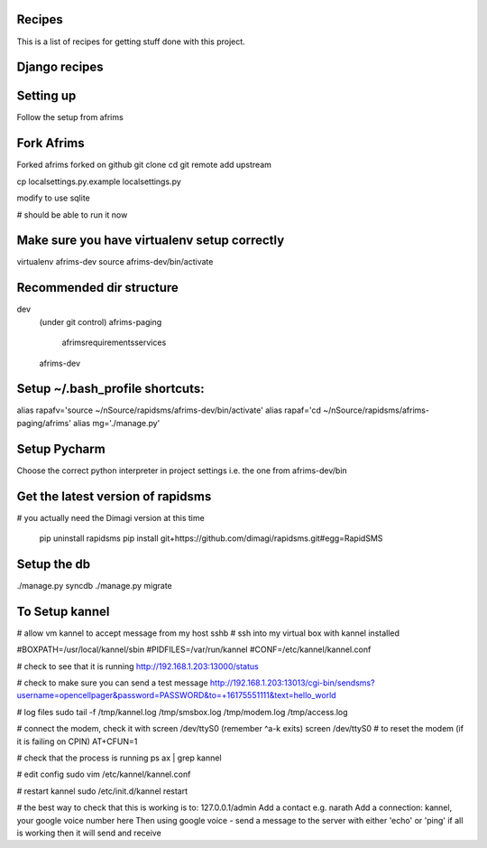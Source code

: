 Recipes
=======
This is a list of recipes for getting stuff done with this project.

Django recipes
=====



Setting up
==========
Follow the setup from afrims

Fork Afrims
=======
Forked afrims
forked on github
git clone
cd
git remote add upstream

cp localsettings.py.example localsettings.py

modify to use sqlite

# should be able to run it now

Make sure you have virtualenv setup correctly
=====
virtualenv afrims-dev
source afrims-dev/bin/activate

Recommended dir structure
======
dev\
    (under git control)
    afrims-paging\
        afrims\
        requirements\
        services\

    afrims-dev

Setup ~/.bash_profile shortcuts:
======
alias rapafv='source ~/nSource/rapidsms/afrims-dev/bin/activate'
alias rapaf='cd ~/nSource/rapidsms/afrims-paging/afrims'
alias mg='./manage.py'

Setup Pycharm
========
Choose the correct python interpreter in project settings
i.e. the one from afrims-dev/bin

Get the latest version of rapidsms
=======
# you actually need the Dimagi version at this time

    pip uninstall rapidsms
    pip install git+https://github.com/dimagi/rapidsms.git#egg=RapidSMS

Setup the db
=====
./manage.py syncdb
./manage.py migrate

To Setup kannel
======
# allow vm kannel to accept message from my host
sshb
# ssh into my virtual box with kannel installed

#BOXPATH=/usr/local/kannel/sbin
#PIDFILES=/var/run/kannel
#CONF=/etc/kannel/kannel.conf

# check to see that it is running
http://192.168.1.203:13000/status

# check to make sure you can send a test message
http://192.168.1.203:13013/cgi-bin/sendsms?username=opencellpager&password=PASSWORD&to=+16175551111&text=hello_world

# log files
sudo tail -f /tmp/kannel.log /tmp/smsbox.log /tmp/modem.log /tmp/access.log

# connect the modem, check it with screen /dev/ttyS0 (remember ^a-k exits)
screen /dev/ttyS0
# to reset the modem (if it is failing on CPIN)
AT+CFUN=1

# check that the process is running
ps ax | grep kannel

# edit config
sudo vim /etc/kannel/kannel.conf

# restart kannel
sudo /etc/init.d/kannel restart

# the best way to check that this is working is to:
127.0.0.1/admin
Add a contact e.g. narath
Add a connection: kannel, your google voice number here
Then using google voice - send a message to the server with either 'echo' or 'ping'
if all is working then it will send and receive